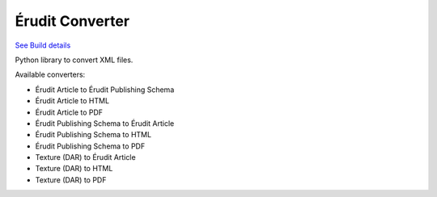 Érudit Converter
================

.. image:: https://gitlab.erudit.org/erudit/production/converter/badges/master/pipeline.svg
`See Build details <https://gitlab.erudit.org/erudit/production/converter/commits/master>`_


Python library to convert XML files.

Available converters:

* Érudit Article to Érudit Publishing Schema
* Érudit Article to HTML
* Érudit Article to PDF
* Érudit Publishing Schema to Érudit Article
* Érudit Publishing Schema to HTML
* Érudit Publishing Schema to PDF
* Texture (DAR) to Érudit Article
* Texture (DAR) to HTML
* Texture (DAR) to PDF
